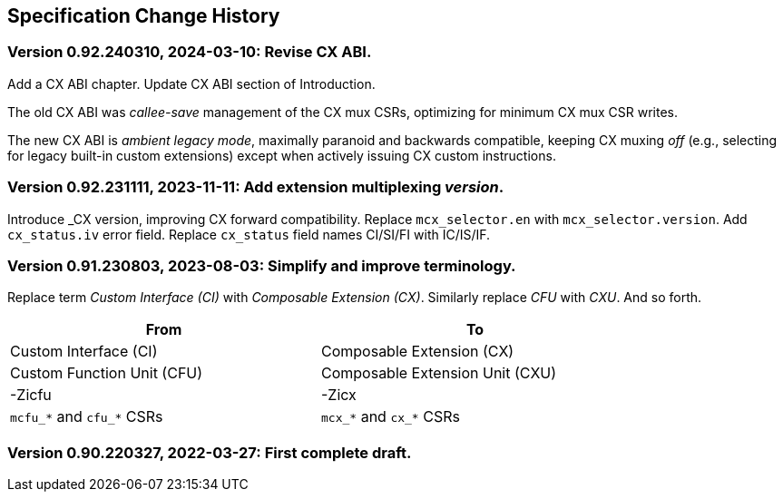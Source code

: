 == Specification Change History

=== Version 0.92.240310, 2024-03-10: Revise CX ABI.

Add a CX ABI chapter. Update CX ABI section of Introduction.

The old CX ABI was _callee-save_ management of the CX mux CSRs,
optimizing for minimum CX mux CSR writes.

The new CX ABI is _ambient legacy mode_, maximally paranoid and backwards
compatible, keeping CX muxing _off_ (e.g., selecting for legacy built-in
custom extensions) except when actively issuing CX custom instructions.

=== Version 0.92.231111, 2023-11-11: Add extension multiplexing _version_.

Introduce _CX version, improving CX forward compatibility. Replace
`mcx_selector.en` with `mcx_selector.version`. Add `cx_status.iv` error
field. Replace `cx_status` field names CI/SI/FI with IC/IS/IF.

=== Version 0.91.230803, 2023-08-03: Simplify and improve terminology.

Replace term _Custom Interface (CI)_ with _Composable Extension (CX)_.
Similarly replace _CFU_ with _CXU_.
And so forth.

[width="80%",cols="1,1"]
|===
|From|To

|Custom Interface (CI) |Composable Extension (CX)
|Custom Function Unit (CFU) |Composable Extension Unit (CXU)
|-Zicfu |-Zicx
|`mcfu_*` and `cfu_*` CSRs |`mcx_*` and `cx_*` CSRs
|===

=== Version 0.90.220327, 2022-03-27: First complete draft.
